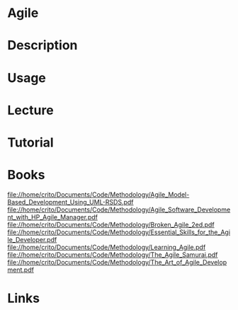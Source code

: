 #+TAGS:


* Agile
* Description
* Usage
* Lecture
* Tutorial
* Books
file://home/crito/Documents/Code/Methodology/Agile_Model-Based_Development_Using_UML-RSDS.pdf    
file://home/crito/Documents/Code/Methodology/Agile_Software_Development_with_HP_Agile_Manager.pdf
file://home/crito/Documents/Code/Methodology/Broken_Agile_2ed.pdf                                
file://home/crito/Documents/Code/Methodology/Essential_Skills_for_the_Agile_Developer.pdf        
file://home/crito/Documents/Code/Methodology/Learning_Agile.pdf                                  
file://home/crito/Documents/Code/Methodology/The_Agile_Samurai.pdf                               
file://home/crito/Documents/Code/Methodology/The_Art_of_Agile_Development.pdf                    

* Links
